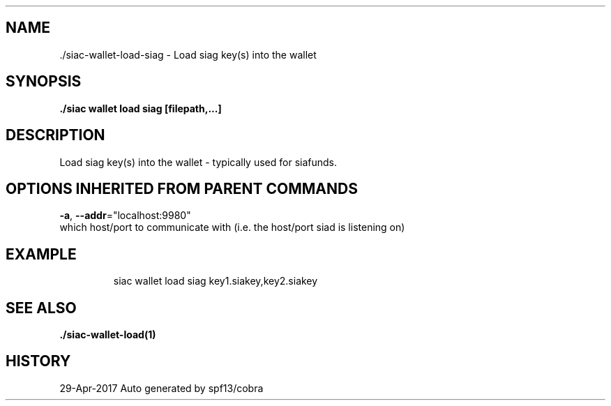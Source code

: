 .TH "./SIAC\-WALLET\-LOAD\-SIAG" "1" "Apr 2017" "Auto generated by spf13/cobra" "siac Manual" 
.nh
.ad l


.SH NAME
.PP
\&./siac\-\&wallet\-\&load\-\&siag \- Load siag key(s) into the wallet


.SH SYNOPSIS
.PP
\fB\&./siac wallet load siag [filepath,...]\fP


.SH DESCRIPTION
.PP
Load siag key(s) into the wallet \- typically used for siafunds.


.SH OPTIONS INHERITED FROM PARENT COMMANDS
.PP
\fB\-a\fP, \fB\-\-addr\fP="localhost:9980"
    which host/port to communicate with (i.e. the host/port siad is listening on)


.SH EXAMPLE
.PP
.RS

.nf
siac wallet load siag key1.siakey,key2.siakey

.fi
.RE


.SH SEE ALSO
.PP
\fB\&./siac\-\&wallet\-\&load(1)\fP


.SH HISTORY
.PP
29\-Apr\-2017 Auto generated by spf13/cobra
